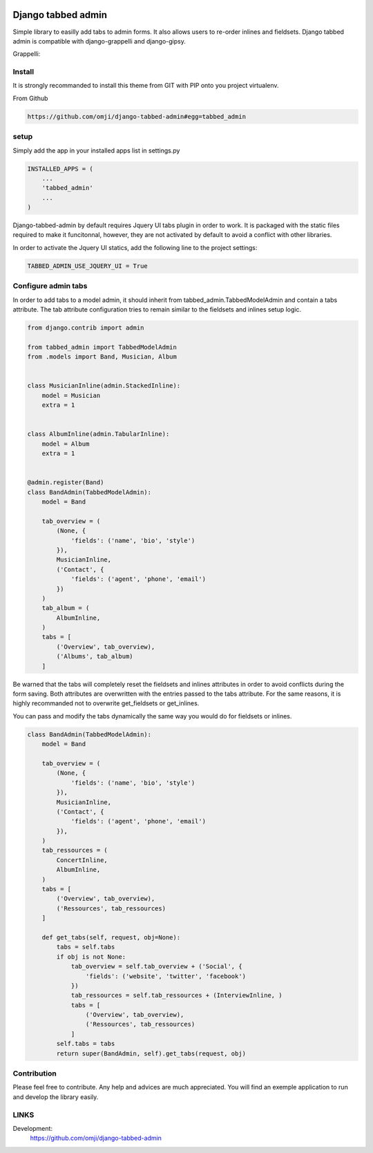 .. image:: https://badge.fury.io/py/django-tabbed-admin.png
  :target: http://badge.fury.io/py/django-tabbed-admin
  :alt: PyPI version

.. image::  https://travis-ci.org/omji/django-tabbed-admin.png?branch=master
  :target: https://travis-ci.org/omji/django-tabbed-admin
  :alt: build-status

###################
Django tabbed admin
###################

Simple library to easilly add tabs to admin forms. It also allows users to re-order inlines and fieldsets.
Django tabbed admin is compatible with django-grappelli and django-gipsy.

.. image:: https://box.everhelper.me/attachment/256054/rSqCFM20d245qFlG5z64EgiOVpeuTU3P/341506-h1u4JrpaUan0tG2e/screen.png
   :height: 400px
   :width: 800 px

Grappelli:

.. image:: https://box.everhelper.me/attachment/256057/rSqCFM20d245qFlG5z64EgiOVpeuTU3P/341506-kQnZXKsO0pfrU4cI/screen.png
   :height: 400px
   :width: 800 px

*******
Install
*******

It is strongly recommanded to install this theme from GIT with PIP onto you project virtualenv.

From Github

.. code-block::  shell-session

    https://github.com/omji/django-tabbed-admin#egg=tabbed_admin


*****
setup
*****

Simply add the app in your installed apps list in settings.py

.. code-block::  python

    INSTALLED_APPS = (
        ...
        'tabbed_admin'
        ...
    )

Django-tabbed-admin by default requires Jquery UI tabs plugin in order to work. It is packaged with the static files required to make it funcitonnal, however, they are not activated by default to avoid a conflict with other libraries.

In order to activate the Jquery UI statics, add the following line to the project settings:

.. code-block::  python

    TABBED_ADMIN_USE_JQUERY_UI = True


********************
Configure admin tabs
********************

In order to add tabs to a model admin, it should inherit from tabbed_admin.TabbedModelAdmin and contain a tabs attribute.
The tab attribute configuration tries to remain similar to the fieldsets and inlines setup logic.

.. code-block::  python

    from django.contrib import admin

    from tabbed_admin import TabbedModelAdmin
    from .models import Band, Musician, Album


    class MusicianInline(admin.StackedInline):
        model = Musician
        extra = 1


    class AlbumInline(admin.TabularInline):
        model = Album
        extra = 1


    @admin.register(Band)
    class BandAdmin(TabbedModelAdmin):
        model = Band

        tab_overview = (
            (None, {
                'fields': ('name', 'bio', 'style')
            }),
            MusicianInline,
            ('Contact', {
                'fields': ('agent', 'phone', 'email')
            })
        )
        tab_album = (
            AlbumInline,
        )
        tabs = [
            ('Overview', tab_overview),
            ('Albums', tab_album)
        ]

Be warned that the tabs will completely reset the fieldsets and inlines attributes in order to avoid conflicts during the form saving. Both attributes are overwritten with the entries passed to the tabs attribute. For the same reasons, it is highly recommanded not to overwrite get_fieldsets or get_inlines.

You can pass and modify the tabs dynamically the same way you would do for fieldsets or inlines.

.. code-block::  python

    class BandAdmin(TabbedModelAdmin):
        model = Band

        tab_overview = (
            (None, {
                'fields': ('name', 'bio', 'style')
            }),
            MusicianInline,
            ('Contact', {
                'fields': ('agent', 'phone', 'email')
            }),
        )
        tab_ressources = (
            ConcertInline,
            AlbumInline,
        )
        tabs = [
            ('Overview', tab_overview),
            ('Ressources', tab_ressources)
        ]

        def get_tabs(self, request, obj=None):
            tabs = self.tabs
            if obj is not None:
                tab_overview = self.tab_overview + ('Social', {
                    'fields': ('website', 'twitter', 'facebook')
                })
                tab_ressources = self.tab_ressources + (InterviewInline, )
                tabs = [
                    ('Overview', tab_overview),
                    ('Ressources', tab_ressources)
                ]
            self.tabs = tabs
            return super(BandAdmin, self).get_tabs(request, obj)


************
Contribution
************

Please feel free to contribute. Any help and advices are much appreciated.
You will find an exemple application to run and develop the library easily.


*****
LINKS
*****

Development:
    https://github.com/omji/django-tabbed-admin
